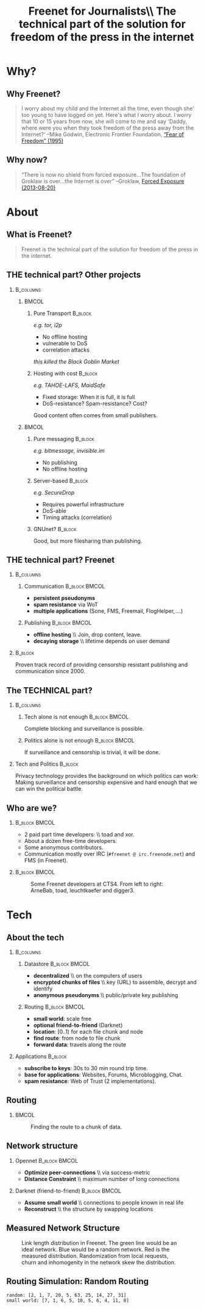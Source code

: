 #+title: Freenet for Journalists\\ \vspace{0.5cm} \scriptsize The technical part of the solution for freedom of the press in the internet
#+LaTeX_CLASS: beamer
#+LaTeX_CLASS_OPTIONS: [presentation]
#+BEAMER_THEME: default
#+options: H:2
#+COLUMNS: %45ITEM %10BEAMER_env(Env) %10BEAMER_envargs(Env Args) %4BEAMER_col(Col) %8BEAMER_extra(Extra)
#+PROPERTY: BEAMER_col_ALL 0.1 0.2 0.3 0.4 0.5 0.6 0.7 0.8 0.9 0.0 :ETC

* Why?

** Why Freenet?

#+BEGIN_QUOTE
I worry about my child and the Internet all the time, even though she' too young to have logged on yet. Here's what I worry about. I worry that 10 or 15 years from now, she will come to me and say 'Daddy, where were you when they took freedom of the press away from the Internet?'
--Mike Godwin, Electronic Frontier Foundation, [[https://w2.eff.org/Misc/EFF/quotes.eff.txt][“Fear of Freedom” (1995)]]
#+END_QUOTE

** Why now?

#+BEGIN_QUOTE
“There is now no shield from forced exposure…The foundation of Groklaw is over…the Internet is over” --Groklaw, [[http://www.groklaw.net/article.php?story=20130818120421175][Forced Exposure (2013-08-20)]]
#+END_QUOTE

* About
** What is Freenet?

#+BEGIN_QUOTE
Freenet is the technical part of the solution for freedom of the press in the internet.
#+END_QUOTE

** THE technical part? Other projects
***                                                               :B_columns:
    :PROPERTIES:
    :BEAMER_env: columns
    :END:
****                                                                  :BMCOL:
     :PROPERTIES:
     :BEAMER_col: 0.45
     :END:


***** Pure Transport                                     :B_block:
     :PROPERTIES:
     :BEAMER_env: block
     :END:

/e.g. tor, i2p/

- No offline hosting
- vulnerable to DoS
- correlation attacks

#+latex: \small
/this killed the Black Goblin Market/

***** Hosting with cost                                             :B_block:
     :PROPERTIES:
     :BEAMER_env: block
     :END:

/e.g. TAHOE-LAFS, MaidSafe/

- Fixed storage: When it is full, it is full
- DoS-resistance? Spam-resistance? Cost?

Good content often comes from small publishers.

****                                                                  :BMCOL:
     :PROPERTIES:
     :BEAMER_col: 0.45
     :END:

***** Pure messaging                                                :B_block:
     :PROPERTIES:
     :BEAMER_env: block
     :END:

/e.g. bitmessage, invisible.im/

- No publishing
- No offline hosting

***** Server-based                                                  :B_block:
     :PROPERTIES:
     :BEAMER_env: block
     :END:

/e.g. SecureDrop/

- Requires powerful infrastructure 
- DoS-able
- Timing attacks (correlation)

***** GNUnet?                                                       :B_block:
     :PROPERTIES:
     :BEAMER_env: block
     :END:

Good, but more filesharing than publishing.

** THE technical part? Freenet

***                                                               :B_columns:
    :PROPERTIES:
    :BEAMER_env: columns
    :END:
**** Communication                                            :B_block:BMCOL:
    :PROPERTIES:
    :BEAMER_col: 0.45
    :BEAMER_env: block
    :END:

- *persistent pseudonyms*
- *spam resistance* via WoT
- *multiple applications* (Sone, FMS, Freemail, FlogHelper, ...)

**** Publishing                                               :B_block:BMCOL:
    :PROPERTIES:
    :BEAMER_col: 0.45
    :BEAMER_env: block
    :END:

- *offline hosting* \\ Join, drop content, leave.
- *decaying storage* \\ lifetime depends on user demand

***                                                                 :B_block:
    :PROPERTIES:
    :BEAMER_env: block
    :END:

Proven track record of providing censorship resistant publishing and communication since 2000.

** The TECHNICAL part?
***                                                               :B_columns:
    :PROPERTIES:
    :BEAMER_env: columns
    :END:
**** Tech alone is not enough                                 :B_block:BMCOL:
    :PROPERTIES:
    :BEAMER_col: 0.45
    :BEAMER_env: block
    :END:

Complete blocking and surveillance is possible.

**** Politics alone is not enough                             :B_block:BMCOL:
     :PROPERTIES:
     :BEAMER_col: 0.45
     :BEAMER_env: block
     :END:

If surveillance and censorship is trivial, it will be done.

*** Tech and Politics                                               :B_block:
    :PROPERTIES:
    :BEAMER_env: block
    :END:

Privacy technology provides the background on which politics can work: Making surveillance and censorship expensive and hard enough that we can win the political battle.


** Who are we?

***                                                           :B_block:BMCOL:
    :PROPERTIES:
    :BEAMER_env: block
    :BEAMER_col: 0.6
    :END:

- 2 paid part time developers: \\ toad and xor.
- About a dozen free-time developers.
- Some anonymous contributors.
- Communication mostly over IRC (=#freenet @ irc.freenode.net=) and FMS
  (in Freenet).

***                                                           :B_block:BMCOL:
    :PROPERTIES:
    :BEAMER_env: block
    :BEAMER_col: 0.35
    :END:

#+caption: Some Freenet developers at CTS4. From left to right: ArneBab, toad, leuchtkaefer and digger3.
[[file:freenet-cts4-20130930_135137.jpg]]


* Tech

** About the tech
***                                                               :B_columns:
    :PROPERTIES:
    :BEAMER_env: columns
    :END:
**** Datastore                                                :B_block:BMCOL:
    :PROPERTIES:
    :BEAMER_col: 0.45
    :BEAMER_env: block
    :END:

- *decentralized* \\ on the computers of users
- *encrypted chunks of files* \\ key (URL) to assemble, decrypt and identify
- *anonymous pseudonyms* \\ public/private key publishing

**** Routing                                                  :B_block:BMCOL:
    :PROPERTIES:
    :BEAMER_col: 0.45
    :BEAMER_env: block
    :END:

- *small world*: scale free
- *optional friend-to-friend* (Darknet)
- *location*: [0..1) for each file chunk and node
- *find route*: from node to file chunk
- *forward data*: travels along the route

*** Applications                                                    :B_block:
    :PROPERTIES:
    :BEAMER_env: block
    :END:

- *subscribe to keys*: 30s to 30 min round trip time.
- *base for applications*: Websites, Forums, Microblogging, Chat.
- *spam resistance*: Web of Trust (2 implementations).

** Routing

***                                                                   :BMCOL:
    :PROPERTIES:
    :BEAMER_col: 0.62
    :END:

#+caption: Finding the route to a chunk of data.
[[./freenet-routing.png]]

** Network structure

*** Opennet                                                   :B_block:BMCOL:
    :PROPERTIES:
    :BEAMER_env: block
    :BEAMER_col: 0.45
    :END:

- *Optimize peer-connections* \\ via success-metric
- *Distance Constraint* \\ maximum number of long connections

*** Darknet (friend-to-friend)                                :B_block:BMCOL:
    :PROPERTIES:
    :BEAMER_env: block
    :BEAMER_col: 0.45
    :END:

- *Assume small world* \\ connections to people known in real life
- *Reconstruct* \\ the structure by swapping locations

** Measured Network Structure

#+caption: Link length distribution in Freenet. The green line would be an ideal network. Blue would be a random network. Red is the measured distribution. Randomization from local requests, churn and inhomogenity in the network skew the distribution.
[[./607-plot_link_length.png]]


** Routing Simulation: Random Routing

#+BEGIN_SRC python :tangle randomroute.py :exports results :results output
  import numpy
  import pylab
  import math
  import matplotlib.cm
  size = 1000
  locs = numpy.random.random(size)
  outdegree = int(math.log(size, 2))
  def plotring(locs, paths, title, filepath=None):
    pylab.clf()
    ringx = numpy.sin(locs*math.pi*2)
    ringy = numpy.cos(locs*math.pi*2)
    pylab.scatter(ringx, ringy)# , color=matplotlib.cm.spectral(locs))
    for path in paths:
        path = numpy.array(path)
        pathx = numpy.sin(path*math.pi*2)
        pathy = numpy.cos(path*math.pi*2)
        for n,x in enumerate(pathx):
          try:
            xp1 = pathx[n+1]
            y = pathy[n]
            yp1 = pathy[n+1]
            # color = matplotlib.cm.spectral(locs[n])
          except:
            break
          # pylab.plot([x, xp1], [y, yp1])# , color=color)
        pylab.plot(pathx, pathy)# , color=color)
    pylab.title(title)
    if filepath:
      pylab.savefig(filepath)
    else:
      pylab.show()

  def step(path, node, peers, target):
    # depth first traversal
    p = set(path)
    untested = [peer for peer in list(peers)
                if not peer in p]
    if not untested:
      if not path[:-1]:
         raise ValueError("No nodes to test and cannot step back: Cannot find a route to the target in this network.")
      # step back
      return path[-2]
    best = sorted(untested, key=lambda peer: abs(peer - target))[0]
    if best == node:
      if not path[:-1]:
         raise ValueError("Cannot find a route to the target in this network.")
      best = path[-2]
    return best

  def randomrouting(locs, start, target, filepath=None):
      path = [start]
      randomnet = {}
      for i in locs:
        peers = numpy.random.choice(locs, size=outdegree, replace=False)
        randomnet[i] = peers
      # show random net
      net = []
      for i in randomnet:
        net.append(randomnet[i])
      # plotring(locs, net, "random net")
      # route on random net
      while path[-1] != target:
        node = path[-1]
        peers = randomnet[node]
        path.append(step(path, node, peers, target))
      return path

  def smallworldrouting(locs, start, target, filepath=None):
      path = [start]
      # small world routing
      smallworldnet = {}
      sortedlocs = sorted(list(locs))
      lensortedlocs = len(sortedlocs)
      # know your neighbors
      linksperhop = max(1, outdegree//3)
      halfnumshortlinks = max(1, linksperhop/2)
      for n, i in enumerate(sortedlocs):
        smallworldnet[i] = []
        if n-halfnumshortlinks < 0:
          smallworldnet[i].extend(sortedlocs[n-halfnumshortlinks:])
        if n+halfnumshortlinks > lensortedlocs:
          smallworldnet[i].extend(sortedlocs[:(n+halfnumshortlinks)%lensortedlocs])
        smallworldnet[i] = sortedlocs[max(0, n-halfnumshortlinks):min(lensortedlocs, n+halfnumshortlinks)]
      numlonglinks = linksperhop
      for n, i in enumerate(sortedlocs):
        smallworldnet[i].extend(list(numpy.random.choice(sortedlocs, size=numlonglinks, replace=False)))
      # as many medium size links as left after substracting the long and short links
      nummediumlinks = outdegree-(linksperhop*2)
      maxmediumdistance = max(lensortedlocs/10, 4)
      for i in range(nummediumlinks):
        for n, i in enumerate(sortedlocs):
          down = numpy.random.choice(maxmediumdistance)
          up = numpy.random.choice(maxmediumdistance)
          lower = (n-down)%lensortedlocs
          upper = (n+up)%lensortedlocs
          smallworldnet[i].append(sortedlocs[lower])
          smallworldnet[i].append(sortedlocs[upper])
      # show small world net
      net = []
      for i in smallworldnet:
        net.append(smallworldnet[i])
      # plotring(locs, net, "small world net")
      # route on small world net
      while path[-1] != target:
        node = path[-1]
        peers = smallworldnet[node]
        path.append(step(path, node, peers, target))
      return path

  randompaths = []
  smallworldpaths = []
  for i in range(10):
      target = numpy.random.choice(locs)
      start = numpy.random.choice(locs)
      randompaths.append(randomrouting(locs, start, target))
      smallworldpaths.append(smallworldrouting(locs, start, target))

  plotring(locs, randompaths, "random path", 
           filepath="size-{}-hash-{}-random.png".format(
             len(locs), hash(tuple(locs))))
      
  plotring(locs, smallworldpaths, "small world path", 
           filepath="size-{}-hash-{}-smallworld.png".format(
             len(locs), hash(tuple(locs))))
  print "random:", [len(p) for p in randompaths]
  print "small world:", [len(p) for p in smallworldpaths]

#+END_SRC

#+RESULTS:
: random: [2, 1, 7, 20, 5, 63, 25, 14, 27, 31]
: small world: [7, 1, 6, 5, 10, 5, 6, 4, 11, 8]







